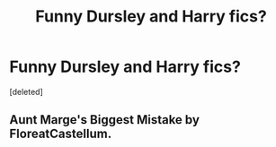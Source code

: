#+TITLE: Funny Dursley and Harry fics?

* Funny Dursley and Harry fics?
:PROPERTIES:
:Score: 6
:DateUnix: 1612803350.0
:DateShort: 2021-Feb-08
:FlairText: Request
:END:
[deleted]


** Aunt Marge's Biggest Mistake by FloreatCastellum.
:PROPERTIES:
:Author: Pottermum
:Score: 2
:DateUnix: 1613033359.0
:DateShort: 2021-Feb-11
:END:
